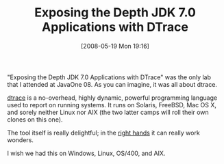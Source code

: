 #+POSTID: 185
#+DATE: [2008-05-19 Mon 19:16]
#+OPTIONS: toc:nil num:nil todo:nil pri:nil tags:nil ^:nil TeX:nil
#+CATEGORY: Article
#+TAGS: Programming Language, dtrace
#+TITLE:  Exposing the Depth JDK 7.0 Applications with DTrace

"Exposing the Depth JDK 7.0 Applications with DTrace" was the only lab that I attended at JavaOne 08. As you can imagine, it was all about dtrace.

[[http://www.sun.com/bigadmin/content/dtrace/][dtrace]] is a no-overhead, highly dynamic, powerful programming language used to report on running systems. It runs on Solaris, FreeBSD, Mac OS X, and sorely neither Linux nor AIX (the two latter camps will roll their own clones on this one). 

The tool itself is really delightful; in the [[http://www.sun.com/bigadmin/content/dtrace/blogs/jarod/][right hands]] it can really work wonders.

I wish we had this on Windows, Linux, OS/400, and AIX.



